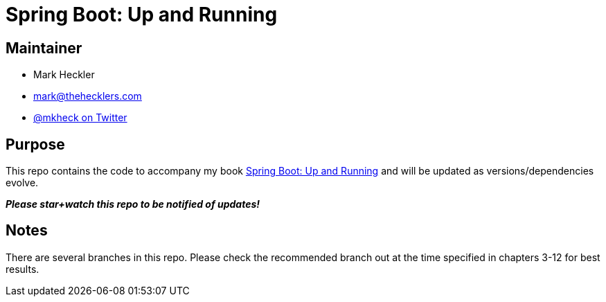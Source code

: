 = Spring Boot: Up and Running

== Maintainer

* Mark Heckler
* mailto:mark@thehecklers.com[mark@thehecklers.com]
* https://twitter.com/mkheck[@mkheck on Twitter]

== Purpose

This repo contains the code to accompany my book https://bitly.com/springbootbook[Spring Boot: Up and Running] and will be updated as versions/dependencies evolve.

*_Please star+watch this repo to be notified of updates!_*

== Notes

There are several branches in this repo. Please check the recommended branch out at the time specified in chapters 3-12 for best results.
